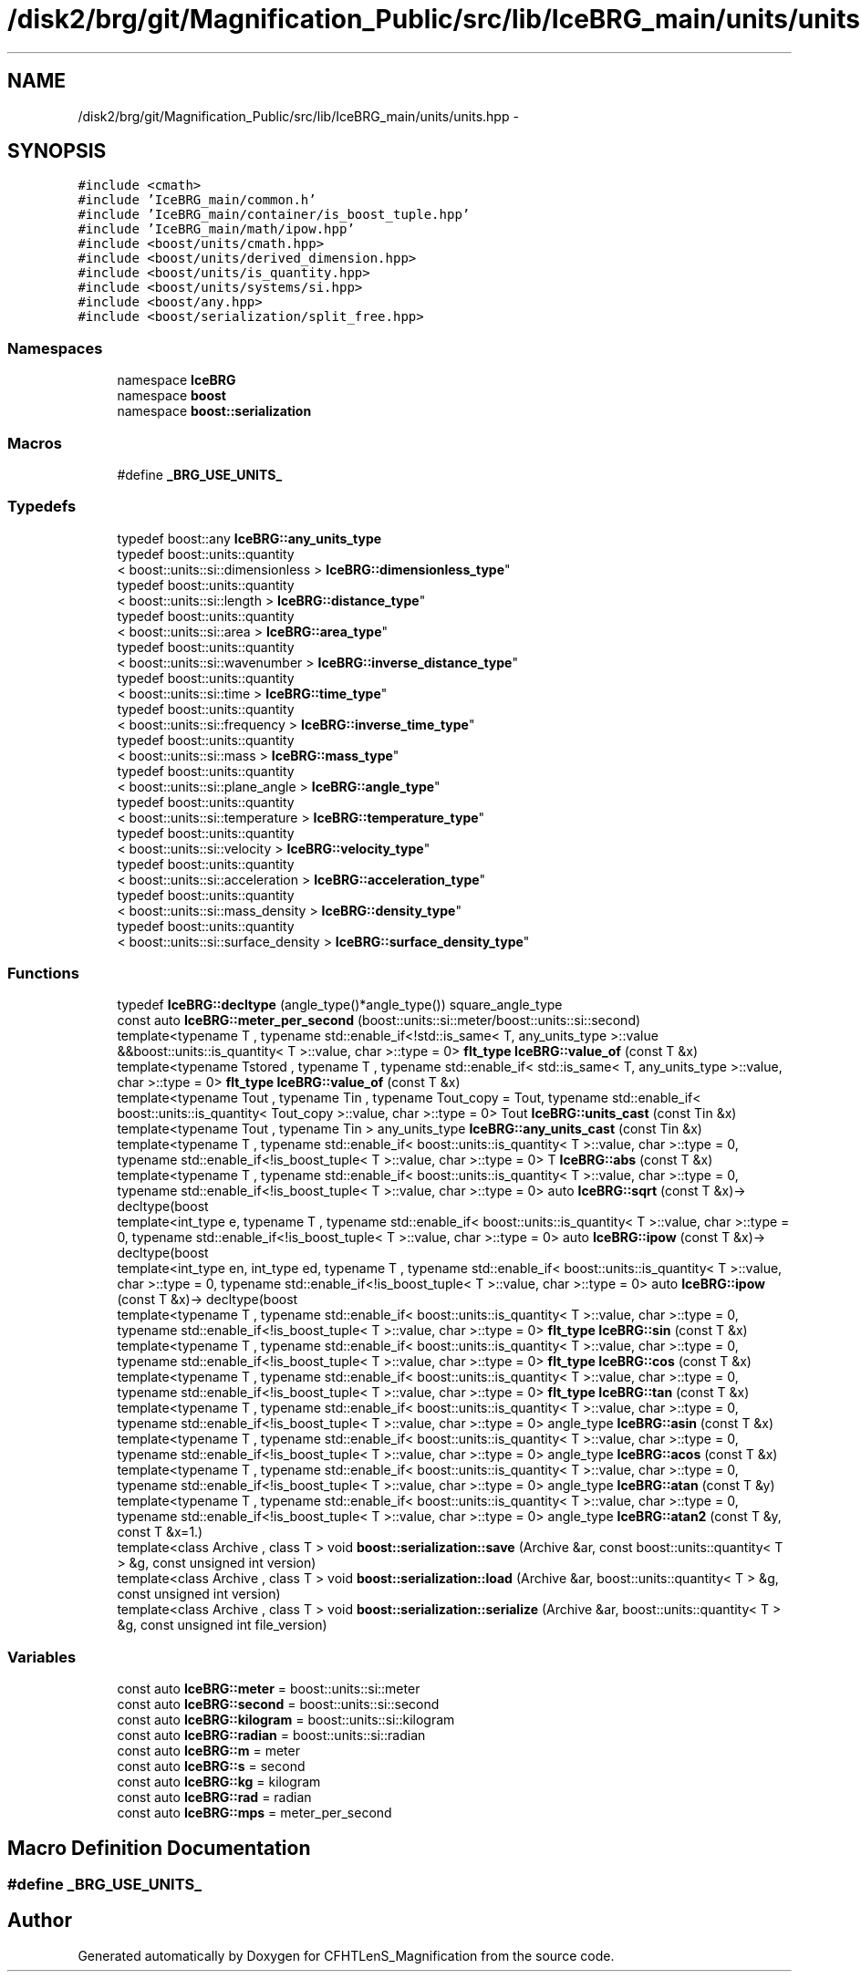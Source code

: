 .TH "/disk2/brg/git/Magnification_Public/src/lib/IceBRG_main/units/units.hpp" 3 "Tue Jul 7 2015" "Version 0.9.0" "CFHTLenS_Magnification" \" -*- nroff -*-
.ad l
.nh
.SH NAME
/disk2/brg/git/Magnification_Public/src/lib/IceBRG_main/units/units.hpp \- 
.SH SYNOPSIS
.br
.PP
\fC#include <cmath>\fP
.br
\fC#include 'IceBRG_main/common\&.h'\fP
.br
\fC#include 'IceBRG_main/container/is_boost_tuple\&.hpp'\fP
.br
\fC#include 'IceBRG_main/math/ipow\&.hpp'\fP
.br
\fC#include <boost/units/cmath\&.hpp>\fP
.br
\fC#include <boost/units/derived_dimension\&.hpp>\fP
.br
\fC#include <boost/units/is_quantity\&.hpp>\fP
.br
\fC#include <boost/units/systems/si\&.hpp>\fP
.br
\fC#include <boost/any\&.hpp>\fP
.br
\fC#include <boost/serialization/split_free\&.hpp>\fP
.br

.SS "Namespaces"

.in +1c
.ti -1c
.RI "namespace \fBIceBRG\fP"
.br
.ti -1c
.RI "namespace \fBboost\fP"
.br
.ti -1c
.RI "namespace \fBboost::serialization\fP"
.br
.in -1c
.SS "Macros"

.in +1c
.ti -1c
.RI "#define \fB_BRG_USE_UNITS_\fP"
.br
.in -1c
.SS "Typedefs"

.in +1c
.ti -1c
.RI "typedef boost::any \fBIceBRG::any_units_type\fP"
.br
.ti -1c
.RI "typedef boost::units::quantity
.br
< boost::units::si::dimensionless > \fBIceBRG::dimensionless_type\fP"
.br
.ti -1c
.RI "typedef boost::units::quantity
.br
< boost::units::si::length > \fBIceBRG::distance_type\fP"
.br
.ti -1c
.RI "typedef boost::units::quantity
.br
< boost::units::si::area > \fBIceBRG::area_type\fP"
.br
.ti -1c
.RI "typedef boost::units::quantity
.br
< boost::units::si::wavenumber > \fBIceBRG::inverse_distance_type\fP"
.br
.ti -1c
.RI "typedef boost::units::quantity
.br
< boost::units::si::time > \fBIceBRG::time_type\fP"
.br
.ti -1c
.RI "typedef boost::units::quantity
.br
< boost::units::si::frequency > \fBIceBRG::inverse_time_type\fP"
.br
.ti -1c
.RI "typedef boost::units::quantity
.br
< boost::units::si::mass > \fBIceBRG::mass_type\fP"
.br
.ti -1c
.RI "typedef boost::units::quantity
.br
< boost::units::si::plane_angle > \fBIceBRG::angle_type\fP"
.br
.ti -1c
.RI "typedef boost::units::quantity
.br
< boost::units::si::temperature > \fBIceBRG::temperature_type\fP"
.br
.ti -1c
.RI "typedef boost::units::quantity
.br
< boost::units::si::velocity > \fBIceBRG::velocity_type\fP"
.br
.ti -1c
.RI "typedef boost::units::quantity
.br
< boost::units::si::acceleration > \fBIceBRG::acceleration_type\fP"
.br
.ti -1c
.RI "typedef boost::units::quantity
.br
< boost::units::si::mass_density > \fBIceBRG::density_type\fP"
.br
.ti -1c
.RI "typedef boost::units::quantity
.br
< boost::units::si::surface_density > \fBIceBRG::surface_density_type\fP"
.br
.in -1c
.SS "Functions"

.in +1c
.ti -1c
.RI "typedef \fBIceBRG::decltype\fP (angle_type()*angle_type()) square_angle_type"
.br
.ti -1c
.RI "const auto \fBIceBRG::meter_per_second\fP (boost::units::si::meter/boost::units::si::second)"
.br
.ti -1c
.RI "template<typename T , typename std::enable_if<!std::is_same< T, any_units_type >::value &&boost::units::is_quantity< T >::value, char >::type  = 0> \fBflt_type\fP \fBIceBRG::value_of\fP (const T &x)"
.br
.ti -1c
.RI "template<typename Tstored , typename T , typename std::enable_if< std::is_same< T, any_units_type >::value, char >::type  = 0> \fBflt_type\fP \fBIceBRG::value_of\fP (const T &x)"
.br
.ti -1c
.RI "template<typename Tout , typename Tin , typename Tout_copy  = Tout, typename std::enable_if< boost::units::is_quantity< Tout_copy >::value, char >::type  = 0> Tout \fBIceBRG::units_cast\fP (const Tin &x)"
.br
.ti -1c
.RI "template<typename Tout , typename Tin > any_units_type \fBIceBRG::any_units_cast\fP (const Tin &x)"
.br
.ti -1c
.RI "template<typename T , typename std::enable_if< boost::units::is_quantity< T >::value, char >::type  = 0, typename std::enable_if<!is_boost_tuple< T >::value, char >::type  = 0> T \fBIceBRG::abs\fP (const T &x)"
.br
.ti -1c
.RI "template<typename T , typename std::enable_if< boost::units::is_quantity< T >::value, char >::type  = 0, typename std::enable_if<!is_boost_tuple< T >::value, char >::type  = 0> auto \fBIceBRG::sqrt\fP (const T &x)-> decltype(boost"
.br
.ti -1c
.RI "template<int_type e, typename T , typename std::enable_if< boost::units::is_quantity< T >::value, char >::type  = 0, typename std::enable_if<!is_boost_tuple< T >::value, char >::type  = 0> auto \fBIceBRG::ipow\fP (const T &x)-> decltype(boost"
.br
.ti -1c
.RI "template<int_type en, int_type ed, typename T , typename std::enable_if< boost::units::is_quantity< T >::value, char >::type  = 0, typename std::enable_if<!is_boost_tuple< T >::value, char >::type  = 0> auto \fBIceBRG::ipow\fP (const T &x)-> decltype(boost"
.br
.ti -1c
.RI "template<typename T , typename std::enable_if< boost::units::is_quantity< T >::value, char >::type  = 0, typename std::enable_if<!is_boost_tuple< T >::value, char >::type  = 0> \fBflt_type\fP \fBIceBRG::sin\fP (const T &x)"
.br
.ti -1c
.RI "template<typename T , typename std::enable_if< boost::units::is_quantity< T >::value, char >::type  = 0, typename std::enable_if<!is_boost_tuple< T >::value, char >::type  = 0> \fBflt_type\fP \fBIceBRG::cos\fP (const T &x)"
.br
.ti -1c
.RI "template<typename T , typename std::enable_if< boost::units::is_quantity< T >::value, char >::type  = 0, typename std::enable_if<!is_boost_tuple< T >::value, char >::type  = 0> \fBflt_type\fP \fBIceBRG::tan\fP (const T &x)"
.br
.ti -1c
.RI "template<typename T , typename std::enable_if< boost::units::is_quantity< T >::value, char >::type  = 0, typename std::enable_if<!is_boost_tuple< T >::value, char >::type  = 0> angle_type \fBIceBRG::asin\fP (const T &x)"
.br
.ti -1c
.RI "template<typename T , typename std::enable_if< boost::units::is_quantity< T >::value, char >::type  = 0, typename std::enable_if<!is_boost_tuple< T >::value, char >::type  = 0> angle_type \fBIceBRG::acos\fP (const T &x)"
.br
.ti -1c
.RI "template<typename T , typename std::enable_if< boost::units::is_quantity< T >::value, char >::type  = 0, typename std::enable_if<!is_boost_tuple< T >::value, char >::type  = 0> angle_type \fBIceBRG::atan\fP (const T &y)"
.br
.ti -1c
.RI "template<typename T , typename std::enable_if< boost::units::is_quantity< T >::value, char >::type  = 0, typename std::enable_if<!is_boost_tuple< T >::value, char >::type  = 0> angle_type \fBIceBRG::atan2\fP (const T &y, const T &x=1\&.)"
.br
.ti -1c
.RI "template<class Archive , class T > void \fBboost::serialization::save\fP (Archive &ar, const boost::units::quantity< T > &g, const unsigned int version)"
.br
.ti -1c
.RI "template<class Archive , class T > void \fBboost::serialization::load\fP (Archive &ar, boost::units::quantity< T > &g, const unsigned int version)"
.br
.ti -1c
.RI "template<class Archive , class T > void \fBboost::serialization::serialize\fP (Archive &ar, boost::units::quantity< T > &g, const unsigned int file_version)"
.br
.in -1c
.SS "Variables"

.in +1c
.ti -1c
.RI "const auto \fBIceBRG::meter\fP = boost::units::si::meter"
.br
.ti -1c
.RI "const auto \fBIceBRG::second\fP = boost::units::si::second"
.br
.ti -1c
.RI "const auto \fBIceBRG::kilogram\fP = boost::units::si::kilogram"
.br
.ti -1c
.RI "const auto \fBIceBRG::radian\fP = boost::units::si::radian"
.br
.ti -1c
.RI "const auto \fBIceBRG::m\fP = meter"
.br
.ti -1c
.RI "const auto \fBIceBRG::s\fP = second"
.br
.ti -1c
.RI "const auto \fBIceBRG::kg\fP = kilogram"
.br
.ti -1c
.RI "const auto \fBIceBRG::rad\fP = radian"
.br
.ti -1c
.RI "const auto \fBIceBRG::mps\fP = meter_per_second"
.br
.in -1c
.SH "Macro Definition Documentation"
.PP 
.SS "#define _BRG_USE_UNITS_"

.SH "Author"
.PP 
Generated automatically by Doxygen for CFHTLenS_Magnification from the source code\&.
